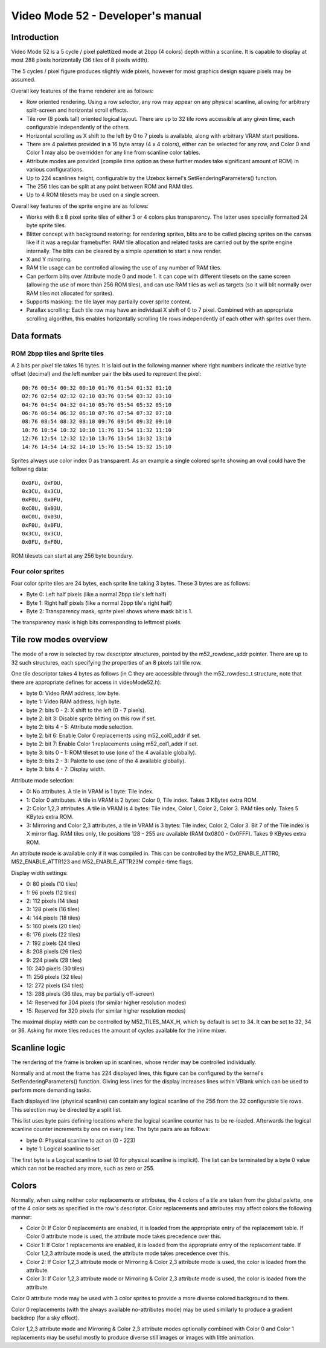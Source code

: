 
Video Mode 52 - Developer's manual
==============================================================================




Introduction
------------------------------------------------------------------------------


Video Mode 52 is a 5 cycle / pixel palettized mode at 2bpp (4 colors) depth
within a scanline. It is capable to display at most 288 pixels horizontally
(36 tiles of 8 pixels width).

The 5 cycles / pixel figure produces slightly wide pixels, however for most
graphics design square pixels may be assumed.

Overall key features of the frame renderer are as follows:

- Row oriented rendering. Using a row selector, any row may appear on any
  physical scanline, allowing for arbitrary split-screen and horizontal scroll
  effects.

- Tile row (8 pixels tall) oriented logical layout. There are up to 32 tile
  rows accessible at any given time, each configurable independently of the
  others.

- Horizontal scrolling as X shift to the left by 0 to 7 pixels is available,
  along with arbitrary VRAM start positions.

- There are 4 palettes provided in a 16 byte array (4 x 4 colors), either can
  be selected for any row, and Color 0 and Color 1 may also be overridden for
  any line from scanline color tables.

- Attribute modes are provided (compile time option as these further modes
  take significant amount of ROM) in various configurations.

- Up to 224 scanlines height, configurable by the Uzebox kernel's
  SetRenderingParameters() function.

- The 256 tiles can be split at any point between ROM and RAM tiles.

- Up to 4 ROM tilesets may be used on a single screen.

Overall key features of the sprite engine are as follows:

- Works with 8 x 8 pixel sprite tiles of either 3 or 4 colors plus
  transparency. The latter uses specially formatted 24 byte sprite tiles.

- Blitter concept with background restoring: for rendering sprites, blits are
  to be called placing sprites on the canvas like if it was a regular
  framebuffer. RAM tile allocation and related tasks are carried out by the
  sprite engine internally. The blits can be cleared by a simple operation to
  start a new render.

- X and Y mirroring.

- RAM tile usage can be controlled allowing the use of any number of RAM
  tiles.

- Can perform blits over Attribute mode 0 and mode 1. It can cope with
  different tilesets on the same screen (allowing the use of more than 256 ROM
  tiles), and can use RAM tiles as well as targets (so it will blit normally
  over RAM tiles not allocated for sprites).

- Supports masking: the tile layer may partially cover sprite content.

- Parallax scrolling: Each tile row may have an individual X shift of 0 to 7
  pixel. Combined with an appropriate scrolling algorithm, this enables
  horizontally scrolling tile rows independently of each other with sprites
  over them.




Data formats
------------------------------------------------------------------------------


ROM 2bpp tiles and Sprite tiles
^^^^^^^^^^^^^^^^^^^^^^^^^^^^^^^^^^^^^^^^^^^^^^^^^^

A 2 bits per pixel tile takes 16 bytes. It is laid out in the following manner
where right numbers indicate the relative byte offset (decimal) and the left
number pair the bits used to represent the pixel: ::

    00:76 00:54 00:32 00:10 01:76 01:54 01:32 01:10
    02:76 02:54 02:32 02:10 03:76 03:54 03:32 03:10
    04:76 04:54 04:32 04:10 05:76 05:54 05:32 05:10
    06:76 06:54 06:32 06:10 07:76 07:54 07:32 07:10
    08:76 08:54 08:32 08:10 09:76 09:54 09:32 09:10
    10:76 10:54 10:32 10:10 11:76 11:54 11:32 11:10
    12:76 12:54 12:32 12:10 13:76 13:54 13:32 13:10
    14:76 14:54 14:32 14:10 15:76 15:54 15:32 15:10

Sprites always use color index 0 as transparent. As an example a single
colored sprite showing an oval could have the following data: ::

    0x0FU, 0xF0U,
    0x3CU, 0x3CU,
    0xF0U, 0x0FU,
    0xC0U, 0x03U,
    0xC0U, 0x03U,
    0xF0U, 0x0FU,
    0x3CU, 0x3CU,
    0x0FU, 0xF0U,

ROM tilesets can start at any 256 byte boundary.


Four color sprites
^^^^^^^^^^^^^^^^^^^^^^^^^^^^^^^^^^^^^^^^^^^^^^^^^^

Four color sprite tiles are 24 bytes, each sprite line taking 3 bytes. These 3
bytes are as follows:

- Byte 0: Left half pixels (like a normal 2bpp tile's left half)
- Byte 1: Right half pixels (like a normal 2bpp tile's right half)
- Byte 2: Transparency mask, sprite pixel shows where mask bit is 1.

The transparency mask is high bits corresponding to leftmost pixels.




Tile row modes overview
------------------------------------------------------------------------------


The mode of a row is selected by row descriptor structures, pointed by the
m52_rowdesc_addr pointer. There are up to 32 such structures, each specifying
the properties of an 8 pixels tall tile row.

One tile descriptor takes 4 bytes as follows (in C they are accessible through
the m52_rowdesc_t structure, note that there are appropriate defines for
access in videoMode52.h):

- byte 0: Video RAM address, low byte.
- byte 1: Video RAM address, high byte.
- byte 2: bits 0 - 2: X shift to the left (0 - 7 pixels).
- byte 2: bit 3: Disable sprite blitting on this row if set.
- byte 2: bits 4 - 5: Attribute mode selection.
- byte 2: bit 6: Enable Color 0 replacements using m52_col0_addr if set.
- byte 2: bit 7: Enable Color 1 replacements using m52_col1_addr if set.
- byte 3: bits 0 - 1: ROM tileset to use (one of the 4 available globally).
- byte 3: bits 2 - 3: Palette to use (one of the 4 available globally).
- byte 3: bits 4 - 7: Display width.

Attribute mode selection:

- 0: No attributes. A tile in VRAM is 1 byte: Tile index.

- 1: Color 0 attributes. A tile in VRAM is 2 bytes: Color 0, Tile index. Takes
  3 KBytes extra ROM.

- 2: Color 1,2,3 attributes. A tile in VRAM is 4 bytes: Tile index, Color 1,
  Color 2, Color 3. RAM tiles only. Takes 5 KBytes extra ROM.

- 3: Mirroring and Color 2,3 attributes, a tile in VRAM is 3 bytes: Tile
  index, Color 2, Color 3. Bit 7 of the Tile index is X mirror flag. RAM tiles
  only, tile positions 128 - 255 are available (RAM 0x0800 - 0x0FFF). Takes 9
  KBytes extra ROM.

An attribute mode is available only if it was compiled in. This can be
controlled by the M52_ENABLE_ATTR0, M52_ENABLE_ATTR123 and M52_ENABLE_ATTR23M
compile-time flags.

Display width settings:

- 0: 80 pixels (10 tiles)
- 1: 96 pixels (12 tiles)
- 2: 112 pixels (14 tiles)
- 3: 128 pixels (16 tiles)
- 4: 144 pixels (18 tiles)
- 5: 160 pixels (20 tiles)
- 6: 176 pixels (22 tiles)
- 7: 192 pixels (24 tiles)
- 8: 208 pixels (26 tiles)
- 9: 224 pixels (28 tiles)
- 10: 240 pixels (30 tiles)
- 11: 256 pixels (32 tiles)
- 12: 272 pixels (34 tiles)
- 13: 288 pixels (36 tiles, may be partially off-screen)
- 14: Reserved for 304 pixels (for similar higher resolution modes)
- 15: Reserved for 320 pixels (for similar higher resolution modes)

The maximal display width can be controlled by M52_TILES_MAX_H, which by
default is set to 34. It can be set to 32, 34 or 36. Asking for more tiles
reduces the amount of cycles available for the inline mixer.




Scanline logic
------------------------------------------------------------------------------


The rendering of the frame is broken up in scanlines, whose render may be
controlled individually.

Normally and at most the frame has 224 displayed lines, this figure can be
configured by the kernel's SetRenderingParameters() function. Giving less
lines for the display increases lines within VBlank which can be used to
perform more demanding tasks.

Each displayed line (physical scanline) can contain any logical scanline of
the 256 from the 32 configurable tile rows. This selection may be directed by
a split list.

This list uses byte pairs defining locations where the logical scanline
counter has to be re-loaded. Afterwards the logical scanline counter
increments by one on every line. The byte pairs are as follows:

- byte 0: Physical scanline to act on (0 - 223)
- byte 1: Logical scanline to set

The first byte is a Logical scanline to set (0 for physical scanline is
implicit). The list can be terminated by a byte 0 value which can not be
reached any more, such as zero or 255.




Colors
------------------------------------------------------------------------------


Normally, when using neither color replacements or attributes, the 4 colors of
a tile are taken from the global palette, one of the 4 color sets as specified
in the row's descriptor. Color replacements and attributes may affect colors
the following manner:

- Color 0: If Color 0 replacements are enabled, it is loaded from the
  appropriate entry of the replacement table. If Color 0 attribute mode is
  used, the attribute mode takes precedence over this.

- Color 1: If Color 1 replacements are enabled, it is loaded from the
  appropriate entry of the replacement table. If Color 1,2,3 attribute mode is
  used, the attribute mode takes precedence over this.

- Color 2: If Color 1,2,3 attribute mode or Mirroring & Color 2,3 attribute
  mode is used, the color is loaded from the attribute.

- Color 3: If Color 1,2,3 attribute mode or Mirroring & Color 2,3 attribute
  mode is used, the color is loaded from the attribute.

Color 0 attribute mode may be used with 3 color sprites to provide a more
diverse colored background to them.

Color 0 replacements (with the always available no-attributes mode) may be
used similarly to produce a gradient backdrop (for a sky effect).

Color 1,2,3 attribute mode and Mirroring & Color 2,3 attribute modes
optionally combined with Color 0 and Color 1 replacements may be useful mostly
to produce diverse still images or images with little animation.
